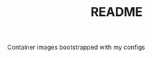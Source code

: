 # -*- mode:org -*-
#+TITLE: README
#+STARTUP: indent
#+OPTIONS: toc:nil

Container images bootstrapped with my configs
